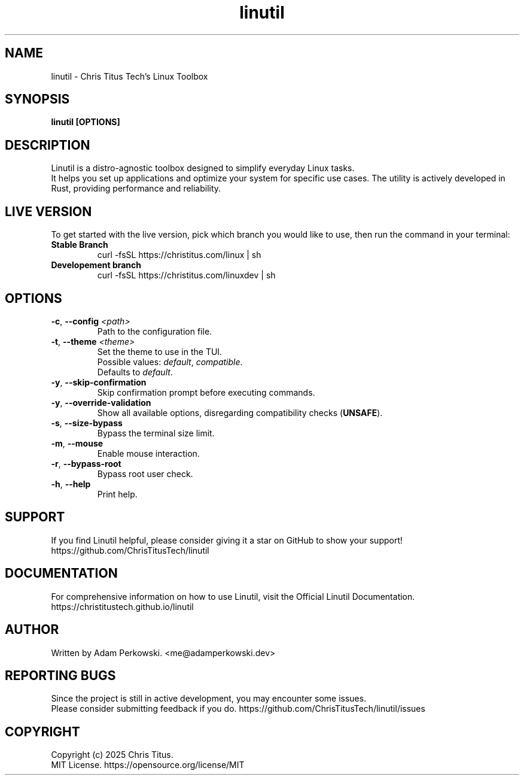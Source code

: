 .\" manpage for Linutil
.TH "linutil" "1" "October 2025" "Linutil" "Linutil Manual"

.SH NAME
linutil \- Chris Titus Tech's Linux Toolbox

.SH SYNOPSIS
\fBlinutil [OPTIONS]\fR

.SH DESCRIPTION
Linutil is a distro-agnostic toolbox designed to simplify everyday Linux tasks.
.br
It helps you set up applications and optimize your system for specific use cases. The utility is actively developed in Rust, providing performance and reliability.

.SH LIVE VERSION
To get started with the live version, pick which branch you would like to use, then run the command in your terminal:
.TP
\fBStable Branch\fR
curl -fsSL https://christitus.com/linux | sh
.TP
\fBDevelopement branch\fR
curl -fsSL https://christitus.com/linuxdev | sh

.SH OPTIONS
.TP
\fB\-c\fR, \fB\-\-config\fR \fI<path>\fR
Path to the configuration file.

.TP
\fB\-t\fR, \fB\-\-theme\fR \fI<theme>\fR
Set the theme to use in the TUI.
.br
Possible values:
\fIdefault\fR,
\fIcompatible\fR.
.br
Defaults to \fIdefault\fR.

.TP
\fB\-y\fR, \fB\-\-skip\-confirmation\fR
Skip confirmation prompt before executing commands.

.TP
\fB\-y\fR, \fB\-\-override\-validation\fR
Show all available options, disregarding compatibility checks (\fBUNSAFE\fR).

.TP
\fB\-s\fR, \fB\-\-size\-bypass\fR
Bypass the terminal size limit.

.TP
\fB\-m\fR, \fB\-\-mouse\fR
Enable mouse interaction.

.TP
\fB\-r\fR, \fB\-\-bypass\-root\fR
Bypass root user check.

.TP
\fB\-h\fR, \fB\-\-help\fR
Print help.

.SH SUPPORT
If you find Linutil helpful, please consider giving it a star on GitHub to show your support!
https://github.com/ChrisTitusTech/linutil

.SH DOCUMENTATION
For comprehensive information on how to use Linutil, visit the Official Linutil Documentation.
https://christitustech.github.io/linutil

.SH AUTHOR
Written by Adam Perkowski.
<me@adamperkowski.dev>

.SH REPORTING BUGS
Since the project is still in active development, you may encounter some issues.
.br
Please consider submitting feedback if you do.
https://github.com/ChrisTitusTech/linutil/issues

.SH COPYRIGHT
Copyright (c) 2025 Chris Titus.
.br
MIT License.
https://opensource.org/license/MIT
